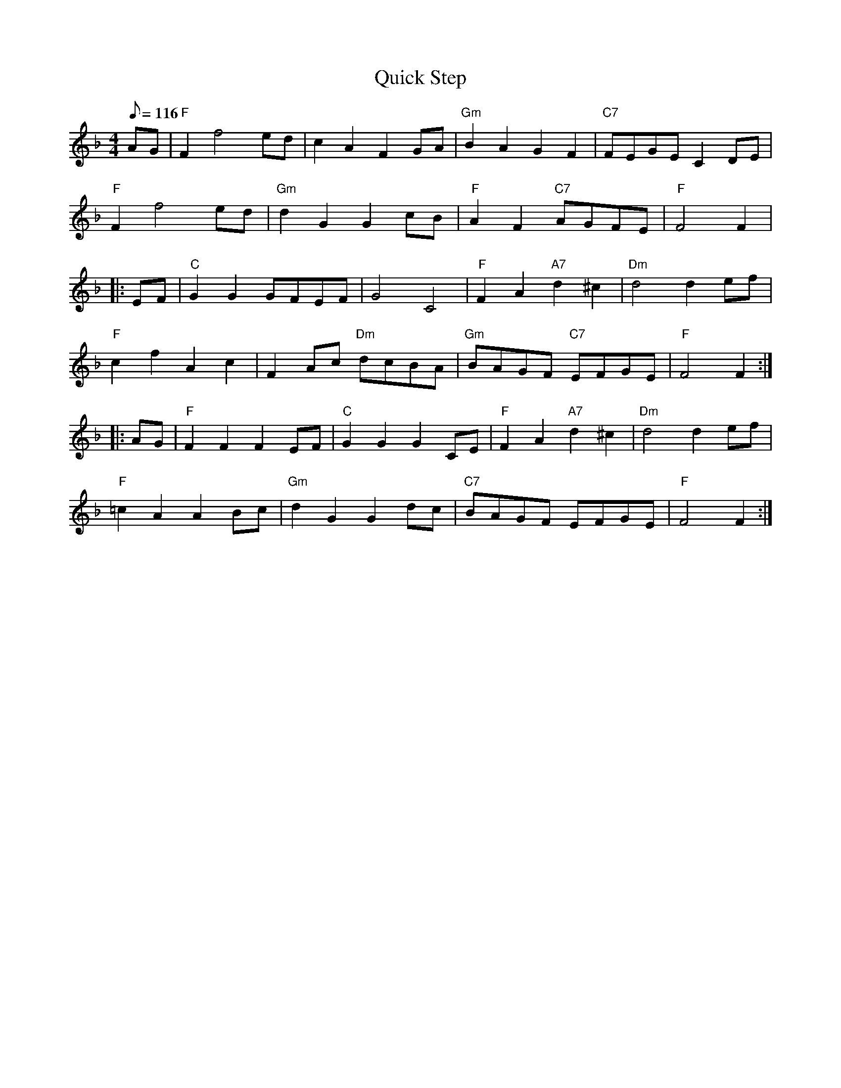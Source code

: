 X:113
T:Quick Step
R:Reel
S:Adaptations and guitar chords by Robin Shaylor 2002
M:4/4
L:1/8
Q:116
K:F
AG |"F" F2 f4 ed |   c2 A2 F2 GA | "Gm" B2 A2      G2 F2 | "C7" FEGE C2DE |!
"F" F2 f4 ed | "Gm" d2 G2 G2 cB | "F"  A2 F2 "C7" AGFE  | "F"  F4   F2 |!
|: EF |"C" G2 G2 GFEF   | G4         C4   | "F"  F2 A2 "A7" d2 ^c2 | "Dm" d4 d2 ef |!
"F" c2 f2 A2 c2  | F2 Ac "Dm" dcBA | "Gm" BAGF  "C7" EFGE   | "F"  F4 F2:|!
|: AG |"F" F2 F2 F2 EF  | "C"  G2 G2 G2 CE |"F"  F2 A2 "A7" d2 ^c2 | "Dm" d4 d2 ef |!
"F" =c2 A2 A2 Bc | "Gm" d2 G2 G2 dc | "C7" BAGF      EFGE    | "F"  F4 F2   :|
